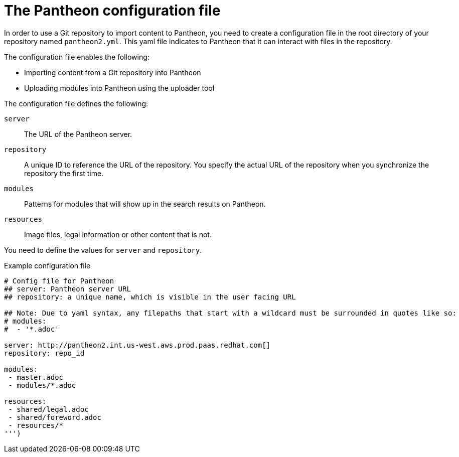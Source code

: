 [id='con-pantheon-yaml-file_{context}']

= The Pantheon configuration file

In order to use a Git repository to import content to Pantheon, you need to create a configuration file in the root directory of your repository named `pantheon2.yml`. This yaml file indicates to Pantheon that it can interact with files in the repository.

The configuration file enables the following:

* Importing content from a Git repository into Pantheon
* Uploading modules into Pantheon using the uploader tool

The configuration file defines the following:

`server`:: The URL of the Pantheon server.
`repository`:: A unique ID to reference the URL of the repository. You specify the actual URL of the repository when you synchronize the repository the first time.
`modules`:: Patterns for modules that will show up in the search results on Pantheon.
`resources`:: Image files, legal information or other content that is not.

You need to define the values for `server` and `repository`.

.Example configuration file

// [options="nowrap" subs="normal"]
----
# Config file for Pantheon
## server: Pantheon server URL
## repository: a unique name, which is visible in the user facing URL

## Note: Due to yaml syntax, any filepaths that start with a wildcard must be surrounded in quotes like so:
# modules:
#  - '*.adoc'

server: http://pantheon2.int.us-west.aws.prod.paas.redhat.com[]
repository: repo_id

modules:
 - master.adoc
 - modules/*.adoc

resources:
 - shared/legal.adoc
 - shared/foreword.adoc
 - resources/*
''')
----
